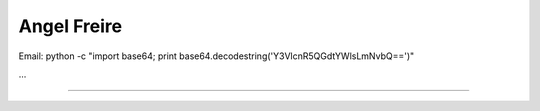 
Angel Freire
------------

Email: python -c "import base64; print base64.decodestring('Y3VlcnR5QGdtYWlsLmNvbQ==')"

...

-------------------------

 

.. ############################################################################


